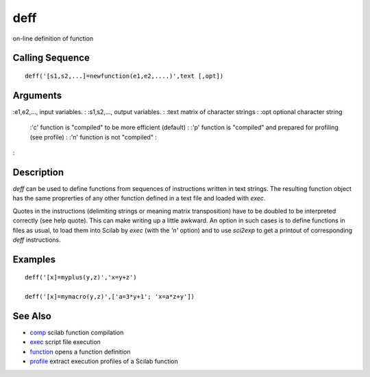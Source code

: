 


deff
====

on-line definition of function



Calling Sequence
~~~~~~~~~~~~~~~~


::

    deff('[s1,s2,...]=newfunction(e1,e2,....)',text [,opt])




Arguments
~~~~~~~~~

:e1,e2,..., input variables.
: :s1,s2,..., output variables.
: :text matrix of character strings
: :opt optional character string
    :'c' function is "compiled" to be more efficient (default)
    : :'p' function is "compiled" and prepared for profiling (see profile)
    : :'n' function is not "compiled"
    :

:



Description
~~~~~~~~~~~

`deff` can be used to define functions from sequences of instructions
written in text strings. The resulting function object has the same
proprerties of any other function defined in a text file and loaded
with `exec`.

Quotes in the instructions (delimiting strings or meaning matrix
transposition) have to be doubled to be interpreted correctly (see
help quote). This can make writing up a little awkward. An option in
such cases is to define functions in files as usual, to load them into
Scilab by `exec` (with the `'n'` option) and to use `sci2exp` to get a
printout of corresponding `deff` instructions.



Examples
~~~~~~~~


::

    deff('[x]=myplus(y,z)','x=y+z')
    
    deff('[x]=mymacro(y,z)',['a=3*y+1'; 'x=a*z+y'])




See Also
~~~~~~~~


+ `comp`_ scilab function compilation
+ `exec`_ script file execution
+ `function`_ opens a function definition
+ `profile`_ extract execution profiles of a Scilab function


.. _exec: exec.html
.. _comp: comp.html
.. _function: function.html
.. _profile: profile.html


